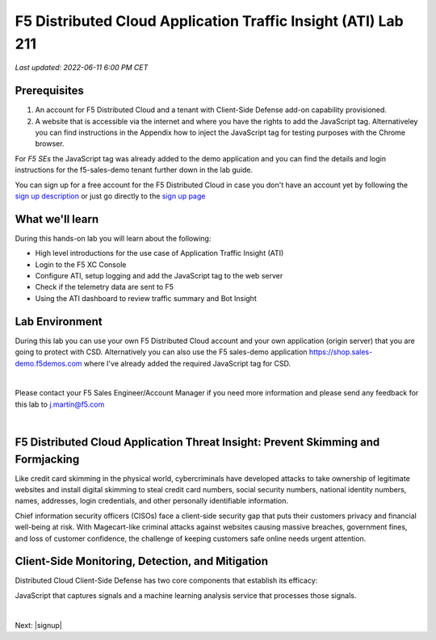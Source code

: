 F5 Distributed Cloud Application Traffic Insight (ATI) Lab 211
======================================================

`Last updated: 2022-06-11 6:00 PM CET`

Prerequisites
-------------


1. An account for F5 Distributed Cloud and a tenant with Client-Side Defense add-on capability provisioned.

2. A website that is accessible via the internet and where you have the rights to add the JavaScript tag. Alternativeley you can find instructions in the Appendix how to inject the JavaScript tag for testing purposes with the Chrome browser.
  
For *F5 SEs* the JavaScript tag was already added to the demo application and you can find the details and login instructions for the f5-sales-demo tenant further down in the lab guide. 

You can sign up for a free account for the F5 Distributed Cloud in case you don't have an account yet by following the `sign up description <https://github.com/f5devcentral/f5-waap/blob/main/step-1-signup-deploy/voltConsole.rst>`_ or just go directly to the `sign up page <https://console.ves.volterra.io/signup/usage_plan>`_


What we'll learn
----------------

During this hands-on lab you will learn about the following: 

- High level introductions for the use case of Application Traffic Insight (ATI)
- Login to the F5 XC Console
- Configure ATI, setup logging and add the JavaScript tag to the web server
- Check if the telemetry data are sent to F5
- Using the ATI dashboard to review traffic summary and Bot Insight

Lab Environment
---------------

During this lab you can use your own F5 Distributed Cloud account and your own application (origin server) that you are going to protect with CSD. Alternatively you can also use the F5 sales-demo application https://shop.sales-demo.f5demos.com where I've already added the required JavaScript tag for CSD. 

|

Please contact your F5 Sales Engineer/Account Manager if you need more information and please send any feedback for this lab to j.martin@f5.com

|

F5 Distributed Cloud Application Threat Insight: Prevent Skimming and Formjacking
--------------------------------------------------------------------------
Like credit card skimming in the physical world, cybercriminals have developed attacks to take ownership of legitimate websites and install digital skimming to steal credit card numbers, social security numbers, national identity numbers, names, addresses, login credentials, and other personally identifiable information.

Chief information security officers (CISOs) face a client-side security gap that puts their customers privacy and financial well-being at risk. With Magecart-like criminal attacks against websites causing massive breaches, government fines, and loss of customer confidence, the challenge of keeping customers safe online needs urgent attention.

Client-Side Monitoring, Detection, and Mitigation
-------------------------------------------------
Distributed Cloud Client-Side Defense has two core components that establish its efficacy:

JavaScript that captures signals and a machine learning analysis service that processes those signals.

.. image:: ../_static/csd-diagram.png

|

Next: |signup|

.. |signup| raw:: html

            <a href="https://github.com/f5devcentral/f5-waap/blob/main/csd/lab1.rst" target="_blank">Lab 1: Base Configuration of CSD</a>


